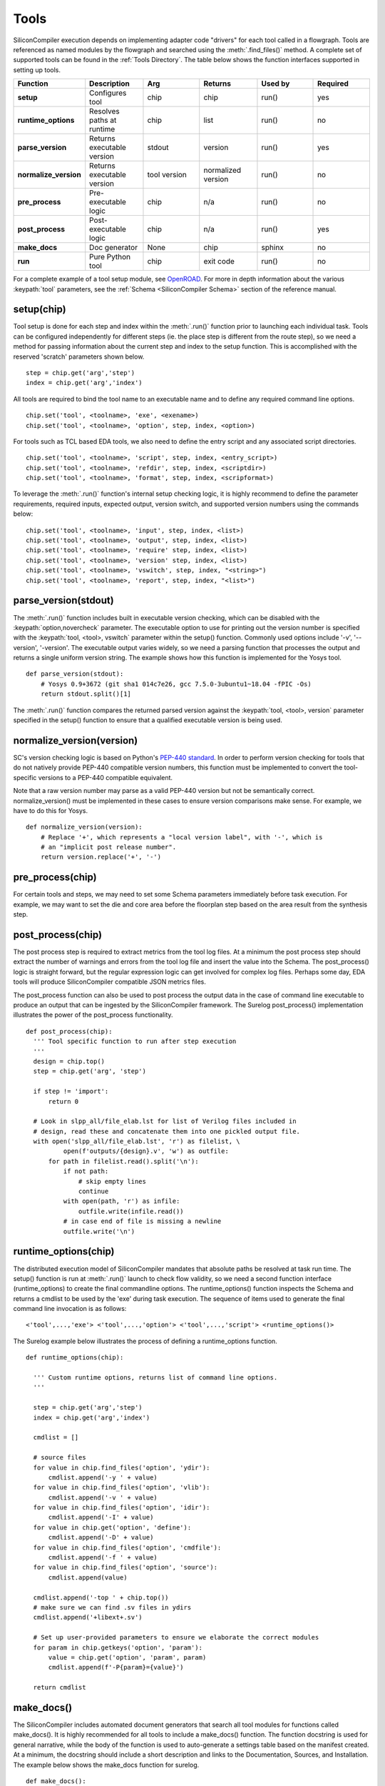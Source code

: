 Tools
===================================

SiliconCompiler execution depends on implementing adapter code "drivers" for each tool called in a flowgraph. Tools are referenced as named modules by the flowgraph and searched using the :meth:`.find_files()` method. A complete set of supported tools can be found in the :ref:`Tools Directory`. The table below shows the function interfaces supported in setting up tools.

.. list-table::
   :widths: 10 10 10 10 10 10
   :header-rows: 1

   * - Function
     - Description
     - Arg
     - Returns
     - Used by
     - Required

   * - **setup**
     - Configures tool
     - chip
     - chip
     - run()
     - yes

   * - **runtime_options**
     - Resolves paths at runtime
     - chip
     - list
     - run()
     - no

   * - **parse_version**
     - Returns executable version
     - stdout
     - version
     - run()
     - yes

   * - **normalize_version**
     - Returns executable version
     - tool version
     - normalized version
     - run()
     - no

   * - **pre_process**
     - Pre-executable logic
     - chip
     - n/a
     - run()
     - no

   * - **post_process**
     - Post-executable logic
     - chip
     - n/a
     - run()
     - yes

   * - **make_docs**
     - Doc generator
     - None
     - chip
     - sphinx
     - no

   * - **run**
     - Pure Python tool
     - chip
     - exit code
     - run()
     - no

For a complete example of a tool setup module, see `OpenROAD <https://github.com/siliconcompiler/siliconcompiler/blob/main/siliconcompiler/tools/openroad/openroad.py>`_. For more in depth information about the various :keypath:`tool` parameters, see the :ref:`Schema <SiliconCompiler Schema>` section of the reference manual.


setup(chip)
-----------------

Tool setup is done for each step and index within the :meth:`.run()` function prior to launching each individual task. Tools can be configured independently for different steps (ie. the place step is different from the route step), so we need a method for passing information about the current step and index to the setup function. This is accomplished with the reserved 'scratch' parameters shown below. ::

  step = chip.get('arg','step')
  index = chip.get('arg','index')

All tools are required to bind the tool name to an executable name and to define any required command line options. ::

  chip.set('tool', <toolname>, 'exe', <exename>)
  chip.set('tool', <toolname>, 'option', step, index, <option>)

For tools such as TCL based EDA tools, we also need to define the entry script and any associated script directories. ::

  chip.set('tool', <toolname>, 'script', step, index, <entry_script>)
  chip.set('tool', <toolname>, 'refdir', step, index, <scriptdir>)
  chip.set('tool', <toolname>, 'format', step, index, <scripformat>)

To leverage the :meth:`.run()` function's internal setup checking logic, it is highly recommend to define the parameter requirements, required inputs, expected output, version switch, and supported version numbers using the commands below::

  chip.set('tool', <toolname>, 'input', step, index, <list>)
  chip.set('tool', <toolname>, 'output', step, index, <list>)
  chip.set('tool', <toolname>, 'require' step, index, <list>)
  chip.set('tool', <toolname>, 'version' step, index, <list>)
  chip.set('tool', <toolname>, 'vswitch', step, index, "<string>")
  chip.set('tool', <toolname>, 'report', step, index, "<list>")

parse_version(stdout)
-----------------------
The :meth:`.run()` function includes built in executable version checking, which can be disabled with the :keypath:`option,novercheck` parameter. The executable option to use for printing out the version number is specified with the :keypath:`tool, <tool>, vswitch` parameter within the setup() function. Commonly used options include '-v', '\-\-version', '-version'. The executable output varies widely, so we need a parsing function that processes the output and returns a single uniform version string. The example shows how this function is implemented for the Yosys tool. ::


  def parse_version(stdout):
      # Yosys 0.9+3672 (git sha1 014c7e26, gcc 7.5.0-3ubuntu1~18.04 -fPIC -Os)
      return stdout.split()[1]

The :meth:`.run()` function compares the returned parsed version against the :keypath:`tool, <tool>, version` parameter specified in the setup() function to ensure that a qualified executable version is being used.

normalize_version(version)
--------------------------
SC's version checking logic is based on Python's `PEP-440 standard <https://peps.python.org/pep-0440/>`_. In order to perform version checking for tools that do not natively provide PEP-440 compatible version numbers, this function must be implemented to convert the tool-specific versions to a PEP-440 compatible equivalent.

Note that a raw version number may parse as a valid PEP-440 version but not be semantically correct. normalize_version() must be implemented in these cases to ensure version comparisons make sense. For example, we have to do this for Yosys. ::

  def normalize_version(version):
      # Replace '+', which represents a "local version label", with '-', which is
      # an "implicit post release number".
      return version.replace('+', '-')

pre_process(chip)
-----------------------
For certain tools and steps, we may need to set some Schema parameters immediately before task execution. For example, we may want to set the die and core area before the floorplan step based on the area result from the synthesis step.

post_process(chip)
-----------------------
The post process step is required to extract metrics from the tool log files. At a minimum the post process step should extract the number of warnings and errors from the tool log file and insert the value into the Schema. The post_process() logic is straight forward, but the regular expression logic can get involved for complex log files. Perhaps some day, EDA tools will produce SiliconCompiler compatible JSON metrics files.

The post_process function can also be used to post process the output data in the case of command line executable to produce an output that can be ingested by the SiliconCompiler framework. The Surelog post_process() implementation illustrates the power of the post_process functionality. ::

  def post_process(chip):
    ''' Tool specific function to run after step execution
    '''
    design = chip.top()
    step = chip.get('arg', 'step')

    if step != 'import':
        return 0

    # Look in slpp_all/file_elab.lst for list of Verilog files included in
    # design, read these and concatenate them into one pickled output file.
    with open('slpp_all/file_elab.lst', 'r') as filelist, \
            open(f'outputs/{design}.v', 'w') as outfile:
        for path in filelist.read().split('\n'):
            if not path:
                # skip empty lines
                continue
            with open(path, 'r') as infile:
                outfile.write(infile.read())
            # in case end of file is missing a newline
            outfile.write('\n')

runtime_options(chip)
-----------------------
The distributed execution model of SiliconCompiler mandates that absolute paths be resolved at task run time. The setup() function is run at :meth:`.run()` launch to check flow validity, so we need a second function interface (runtime_options) to create the final commandline options. The runtime_options() function inspects the Schema and returns a cmdlist to be used by the 'exe' during task execution. The sequence of items used to generate the final command line invocation is as follows:

::

  <'tool',...,'exe'> <'tool',...,'option'> <'tool',...,'script'> <runtime_options()>

The Surelog example below illustrates the process of defining a runtime_options function. ::

  def runtime_options(chip):

    ''' Custom runtime options, returns list of command line options.
    '''

    step = chip.get('arg','step')
    index = chip.get('arg','index')

    cmdlist = []

    # source files
    for value in chip.find_files('option', 'ydir'):
        cmdlist.append('-y ' + value)
    for value in chip.find_files('option', 'vlib'):
        cmdlist.append('-v ' + value)
    for value in chip.find_files('option', 'idir'):
        cmdlist.append('-I' + value)
    for value in chip.get('option', 'define'):
        cmdlist.append('-D' + value)
    for value in chip.find_files('option', 'cmdfile'):
        cmdlist.append('-f ' + value)
    for value in chip.find_files('option', 'source'):
        cmdlist.append(value)

    cmdlist.append('-top ' + chip.top())
    # make sure we can find .sv files in ydirs
    cmdlist.append('+libext+.sv')

    # Set up user-provided parameters to ensure we elaborate the correct modules
    for param in chip.getkeys('option', 'param'):
        value = chip.get('option', 'param', param)
        cmdlist.append(f'-P{param}={value}')

    return cmdlist

make_docs()
-----------------------
The SiliconCompiler includes automated document generators that search all tool modules for functions called make_docs(). It is highly recommended for all tools to include a make_docs() function. The function docstring is used for general narrative, while the body of the function is used to auto-generate a settings table based on the manifest created. At a minimum, the docstring should include a short description and links to the Documentation, Sources, and Installation. The example below shows the make_docs function for surelog. ::

  def make_docs():
    '''
    Surelog is a SystemVerilog pre-processor, parser, elaborator,
    and UHDM compiler that provides IEEE design and testbench
    C/C++ VPI and a Python AST API.

    Documentation: https://github.com/chipsalliance/Surelog

    Sources: https://github.com/chipsalliance/Surelog

    Installation: https://github.com/chipsalliance/Surelog

    '''

    chip = siliconcompiler.Chip('<design>')
    chip.set('arg','step','import')
    chip.set('arg','index','0')
    setup(chip)
    return chip

run(chip)
------------

SiliconCompiler supports pure-Python tools that execute a Python function rather than an executable. To define a pure-Python tool, add a function called ``run()`` in your tool driver, which takes in a Chip object and implements your tool's desired functionality. This function should return an integer exit code, with zero indicating success.

Note that pure-Python tool drivers still require a ``setup()`` function, but most :keypath:`tool` fields will not be meaningful. At the moment, pure-Python tools do not support the following features:

* Version checking
* Replay scripts
* Task timeout
* Memory usage tracking
* Breakpoints
* Output redirection/regex-based logfile parsing

TCL interface
--------------

.. note::

   SiliconCompiler configuration settings are communicated to all script based tools as TCL nested dictionaries.

Schema configuration handoff from SiliconCompiler to script based tools is accomplished within the :meth:`.run()` function by using the :meth:`.write_manifest()` function to write out the complete schema as a nested TCL dictionary. A snippet of the resulting TCL dictionary is shown below.

.. code-block:: tcl

   dict set sc_cfg asic logiclib [list  NangateOpenCellLibrary ]
   dict set sc_cfg asic maxfanout [list  64 ]
   dict set sc_cfg design [list  gcd ]
   dict set sc_cfg constraint [list gcd.sdc ]
   dict set sc_cfg source [list gcd.v ]

This generated manifest also includes a helper function, ``sc_top``, that handles the logic for determining the name of the design's top-level module (mirroring the logic of :meth:`.top()`).

It is the responsibility of the tool reference flow developer to bind the standardized SiliconCompiler TCL schema to the tool specific TCL commands and variables. The TCL snippet below shows how the `OpenRoad TCL reference flow <https://github.com/siliconcompiler/siliconcompiler/blob/main/siliconcompiler/tools/openroad/sc_apr.tcl>`_ remaps the TCL nested dictionary to simple lists and scalars at the beginning of the flow for the sake of clarity.


.. code-block:: tcl

   #Design
   set sc_design     [sc_top]
   set sc_optmode    [dict get $sc_cfg optmode]

   # APR Parameters
   set sc_mainlib     [lindex [dict get $sc_cfg asic logiclib] 0]
   set sc_stackup     [dict get $sc_cfg option stackup]
   set sc_targetlibs  [dict get $sc_cfg asic logiclib]
   set sc_density     [dict get $sc_cfg asic density]
   set sc_hpinlayer   [dict get $sc_cfg asic hpinlayer]
   set sc_vpinlayer   [dict get $sc_cfg asic vpinlayer]
   set sc_pdk         [dict get $sc_cfg option pdk]
   set sc_hpinmetal   [dict get $sc_cfg pdk $sc_pdk grid $sc_stackup $sc_hpinlayer name]
   set sc_vpinmetal   [dict get $sc_cfg pdk $sc_pdk grid $sc_stackup $sc_vpinlayer name]
